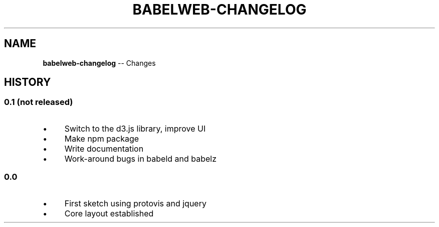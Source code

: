 .\" Generated with Ronnjs/v0.1
.\" http://github.com/kapouer/ronnjs/
.
.TH "BABELWEB\-CHANGELOG" "1" "August 2011" "" ""
.
.SH "NAME"
\fBbabelweb-changelog\fR \-\- Changes
.
.SH "HISTORY"
.
.SS "0\.1 (not released)"
.
.IP "\(bu" 4
Switch to the d3\.js library, improve UI
.
.IP "\(bu" 4
Make npm package
.
.IP "\(bu" 4
Write documentation
.
.IP "\(bu" 4
Work\-around bugs in babeld and babelz
.
.IP "" 0
.
.SS "0\.0"
.
.IP "\(bu" 4
First sketch using protovis and jquery
.
.IP "\(bu" 4
Core layout established
.
.IP "" 0

